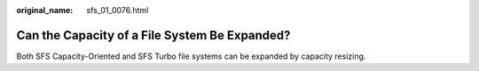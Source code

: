 :original_name: sfs_01_0076.html

.. _sfs_01_0076:

Can the Capacity of a File System Be Expanded?
==============================================

Both SFS Capacity-Oriented and SFS Turbo file systems can be expanded by capacity resizing.
